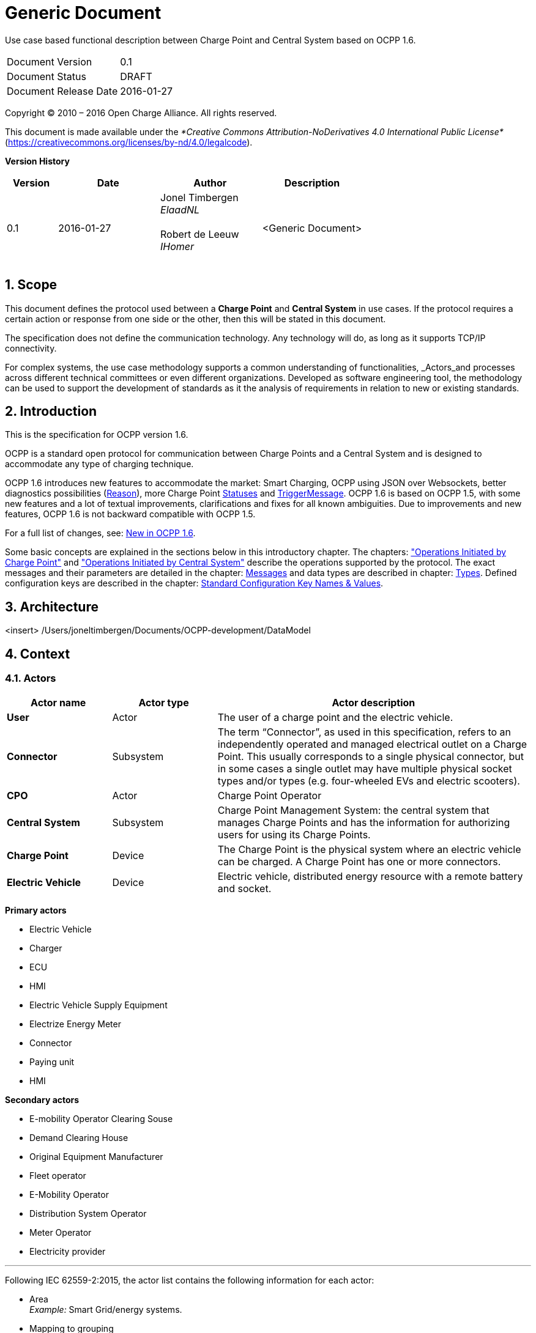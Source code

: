 :numbered:
:toc: macro

= Generic Document

Use case based functional description between Charge Point and Central System based on OCPP 1.6.

[cols=","]
|================================
|Document Version |0.1
|Document Status |DRAFT
|Document Release Date | 2016-01-27
|================================


Copyright © 2010 – 2016 Open Charge Alliance. All rights reserved.

This document is made available under the _*Creative Commons Attribution-NoDerivatives 4.0 International Public License*_ (https://creativecommons.org/licenses/by-nd/4.0/legalcode).


*Version History*

[cols="1,2,2,2",options="header",]
|=======================================================================
|*Version* |*Date* |*Author* |*Description*

|0.1
|2016-01-27
|Jonel Timbergen +
_ElaadNL_ +
 +
Robert de Leeuw +
_IHomer_ +
 +

| <Generic Document>

|=======================================================================

<<<
[[scope]]
== Scope

This document defines the protocol used between a *Charge Point* and
**Central System** in use cases. If the protocol requires a certain action or
response from one side or the other, then this will be stated in this
document.

The specification does not define the communication technology. Any
technology will do, as long as it supports TCP/IP connectivity.

For complex systems, the use case methodology supports a common understanding of functionalities,
_Actors_and processes across different technical committees or even different organizations. Developed
as software engineering tool, the methodology can be used to support the development of standards as it
the analysis of requirements in relation to new or existing standards.

<<<
[[Introduction]]
== Introduction


This is the specification for OCPP version 1.6.

OCPP is a standard open protocol for communication between Charge Points and a Central System
and is designed to accommodate any type of charging technique.

OCPP 1.6 introduces new features to accommodate the market: Smart Charging, OCPP using JSON over
Websockets, better diagnostics possibilities (<<reason,Reason>>), more Charge Point <<chargepointstatus,
Statuses>> and <<trigger-message, TriggerMessage>>. OCPP 1.6 is based on OCPP 1.5, with some new features and
a lot of textual improvements, clarifications and fixes for all known ambiguities. Due to improvements and new features,
OCPP 1.6 is not backward compatible with OCPP 1.5.

For a full list of changes, see: <<new-in-ocpp-1-6,New in OCPP 1.6>>.

Some basic concepts are explained in the sections below in this
introductory chapter. The chapters: <<operations-initiated-by-charge-point,"Operations Initiated by Charge Point">>
and  <<operations-initiated-by-central-system,"Operations Initiated by Central System">> describe the operations supported
by the protocol. The exact messages and their parameters are detailed in
the chapter: <<messages,Messages>> and data types are described in chapter: <<types,Types>>.
Defined configuration keys are described in the chapter: <<standard-configuration-key-names-values,Standard Configuration Key Names & Values>>.



<<<
[[Architecture]]
== Architecture


<insert> /Users/joneltimbergen/Documents/OCPP-development/DataModel



<<<
[[Context]]
== Context


=== Actors



[cols="^1,1,3",options="header",]
|=======================================================================
| Actor name          | Actor type | Actor description
| *User*              | Actor      | The user of a charge point and the electric vehicle.
| *Connector*         | Subsystem  | The term “Connector”, as used in this specification, refers to an independently operated and managed electrical outlet on a Charge Point. This usually corresponds to a single physical connector, but in some cases a single outlet may have multiple physical socket types and/or types (e.g. four-wheeled EVs and electric scooters).
| *CPO*               | Actor      | Charge Point Operator
| *Central System*    | Subsystem  | Charge Point Management System: the central system that manages Charge Points and has the information for authorizing users for using its Charge Points.
| *Charge Point*      | Device     | The Charge Point is the physical system where an electric vehicle can be charged. A Charge Point has one or more connectors.
| *Electric Vehicle*  | Device     | Electric vehicle, distributed energy resource with a remote battery and socket.
|=======================================================================


*Primary actors*

* Electric Vehicle
* Charger
* ECU
* HMI
* Electric Vehicle Supply Equipment
* Electrize Energy Meter
* Connector
* Paying unit
* HMI


*Secondary actors*

* E-mobility Operator Clearing Souse
* Demand Clearing House
* Original Equipment Manufacturer
* Fleet operator
* E-Mobility Operator
* Distribution System Operator
* Meter Operator
* Electricity provider

''''

Following IEC 62559-2:2015, the actor list contains the following information for each actor:

* Area +
_Example:_ Smart Grid/energy systems.
* Mapping to grouping +
_Example:_ To sort requirements for "smart metering" within the area "energy system".
* Name of the actor +
_Example:_ Distribution system operator (DSO).
* Abbreviation for the actor name +
_Example:_ DSO.
* Actor type (e.g. roles, application, ...) +
_Example:_ DSO is a role, an energy management system (EMS) is an application.
* Definition of actor +
Here the actor shall be described. Usually the actor is taken from an existing actor list so that the definition already exists.
* Possible _Actors_fulfilling this role +
_Example:_ For the actor “meter operator” it might be a DSO or an independent meter operator, depending on the national background or the specific project.
* International, regional or national relevance
_Actors_might differentiate in definition depending on regional or national legislation or markets.
* Source of the definition +
_Actors_should be based as far as possible on existing data models in the relevant area or domain.
_Example:_ Data models like CIM common information model (IEC 61968/61970) or COSEM in the metering domain (IEC 62056).
* Parent +
This column is used to build up a kind of hierarchy of actors.
_Example:_ A grid operator as parent of transmission or distribution system operator (TSO or DSO).
* Further comments


=== Relevant Components


<<<
[[Terminology]]
== Terminology


This section contains the terminology that is used throughout this
document.

[cols="3,8"]
|=======================================================================
|*Central System* |Charge Point Management System: the central system
that manages Charge Points and has the information for authorizing users
for using its Charge Points.

|*CiString* | Case Insensitive String. Only printable ASCII allowed.

|*Charge Point* |The Charge Point is the physical system where an
electric vehicle can be charged. A Charge Point has one or more
connectors.

|*Charging Profile* | Generic Charging Profile, used for different types of Profiles. Contains information about the Profile and holds the <<chargingschedule,Charging Schedule>>. In future versions of OCPP it might hold more than 1 <<chargingschedule,Charging Schedule>>.

|*Charging Schedule* | Part of a Charging Profile. Defines a block of charging Power or Current limits.
Can contain a start time and length.

|*Charging Session* |Part of a transaction during which the EV is allowed to request energy

|*Composite Charging Schedule* |The charging schedule as calculated by the Charge Point. It is the result of the calculation of all active schedules and possible local limits present in the Charge Point. Also IEC 15118 limits might be taken into account.

|*Connector* |The term “Connector”, as used in this specification,
refers to an independently operated and managed electrical outlet on a
Charge Point. This usually corresponds to a single physical connector,
but in some cases a single outlet may have multiple physical socket
types and/or tethered cable/connector arrangements to facilitate
different vehicle types (e.g. four-wheeled EVs and electric scooters).

|*Control Pilot signal* | signal used by a Charge Point to inform EV
of maximum Charging power or current limit, as defined by <<ref-IEC61851,[IEC61851-1]>>.

|[[energy-transfer-period]] *Energy Transfer Period* | Time during which an EV chooses to take offered energy, or return it. Multiple Energy Transfer Periods are possible during a Transaction.

|*Local Controller* |Optional device in a smart charging infrastructure. Located on the premises with a number of Charge Points connected to it. Sits between the Charge Points and Central System. Understands and speaks OCPP messages. Controls the Power or Current in other Charge Point by using OCPP smart charging messages. Can be a Charge Point itself.
|*OCPP-J*| OCPP via JSON over WebSocket
|*OCPP-S*| OCPP via SOAP
|*Phase Rotation*| Defines the wiring order of the phases between the energy meter (or if absent, the grid connection), and the Charge Point connector.

|[[transaction]] *Transaction* | The part of the charging process that starts when all relevant preconditions (e.g. authorization, plug inserted) are met, and ends at the moment when the Charge Point irrevocably leaves this state.

|*String* | Case Sensitive String. Only printable ASCII allowed.
All strings in messages and enumerations are case sensitive, unless
explicitly stated otherwise.
|=======================================================================



[[abbreviations]]
== Abbreviations

[cols="1,6"]
|==================================================
|*CSL* |Comma Separated List
|*CPO* |Charge Point Operator
|*DNS* |Domain Name System
|*DST* |Daylight Saving Time
|*EV* |Electrical Vehicle
|*EVSE* |Electric Vehicle Supply Equipment <<ref-IEC61851,[IEC61851-1]>>
|*FTP(S)* |File Transport Protocol (Secure)
|*HTTP(S)* |HyperText Transport Protocol (Secure)
|*ICCID* |Integrated Circuit Card Identifier
|*IMSI* |International Mobile Subscription Identity
|*JSON* |Java Simple Object Notation
|*NAT*| Native Address Translation
|*PDU* |Protocol Data Unit
|*SC* |Smart Charging
|*SOAP* |Simple Object Access Protocol
|*URL* |Uniform Resource Locator
|*RST* | 3 phase power connection, Standard Reference Phasing
|*RTS* | 3 phase power connection, Reversed Reference Phasing
|*SRT* | 3 phase power connection, Reversed 240 degree rotation
|*STR* | 3 phase power connection, Standard 120 degree rotation
|*TRS* | 3 phase power connection, Standard 240 degree rotation
|*TSR* | 3 phase power connection, Reversed 120 degree rotation
|*UTC* |Coordinated Universal Time
|==================================================


<<<
[[GeneralRequirements]]
== General Requirements



[cols="1,2,5,1,2,1",options="header",]
|=======================================================================
|*ID.*        |*Precondition*        | *Requirement*     | *Rationale*   | *Note*     | *M/O/C*
|*FR.001*      |                      | The core Profile is implemented                  |                 | | *M*
|*FR.002*      |                      | The Central System shall be available                  |                |            | *M*
|*FR.003*      |                      | The Charge Point is configured to communicate with the Central System.                 |                |            | *M*
|=======================================================================


<<<
[[Security]]
== Security


//COPIED FROM IEC15118

The following goals of applying cryptography to communication are an extract from the Handbook of Applied Cryptography[11] and are repeated here
 for easier understanding of the cryptographic measures. For further information, see http://cacr.uwaterloo.ca/hac/ +

*1. Confidentiality* is a service used to keep the content of information from all but those authorized to have it. Secrecy is a term synonymous with
confidentiality and privacy. There are numerous approaches to providing confidentiality, ranging from physical protection to mathematical algorithms,
which render data unintelligible. +

*2. Data integrity* is a service that addresses the unauthorized alteration of data. To assure data integrity, one must have the ability to detect data
manipulation by unauthorized parties. Data manipulation includes such things as insertion, deletion, and substitution. +

*3. Authentication* is a service related to identification. This function applies to both entities and information itself. Two parties entering into a
communication should identify each other. Information delivered over a channel should be authenticated as to origin, date of origin, data content, time
sent, etc. For these reasons, this aspect of cryptography is usually subdivided into two major classes: entity authentication and data origin authentication.
Data origin authentication implicitly provides data integrity (for if a message is modified, the source has changed). +
*4. Non-repudiation* is a service that prevents an entity from denying previous commitments or actions. When disputes arise due to an entity denying that certain
actions were taken, a means to resolve the situation is required. For example, one entity may authorize the purchase of property by another entity and later deny
such authorization was granted. A procedure involving a trusted third party is needed to resolve the dispute. “Accountability” as used in B.1 is equivalent to the
term “non-repudiation”.

An additional goal regarding the data communication is defined below.
*1. Reliability / Availability* is the property of a service of being available and working reliably. Degradation of availability and/or communication reliability potentially compromises an offered service.

<<<
[[GenericDataTypes]]
== Generic Data Types


[[cistring20type]]
=== CiString20Type
_Class_

Generic used case insensitive string of 20 characters.

[cols=",,",options="header",]
|===============================================
|*Field Name* |*Field Type* |*Description*
|*cistring20* |CiString[20] |String is case insensitive.
|===============================================

[[cistring25type]]
=== CiString25Type
_Class_

Generic used case insensitive string of 25 characters.

[cols=",,",options="header",]
|===============================================
|*Field Name* |*Field Type* |*Description*
|*cistring25* |CiString[25] |String is case insensitive.
|===============================================

[[cistring50type]]
=== CiString50Type
_Class_

Generic used case insensitive string of 50 characters.

[cols=",,",options="header",]
|===============================================
|*Field Name* |*Field Type* |*Description*
|*ciString50* |CiString[50] |String is case insensitive.
|===============================================

[[cistring255type]]
=== CiString255Type
_Class_

Generic used case insensitive string of 255 characters.

[cols=",,",options="header",]
|===============================================
|*Field Name* |*Field Type* |*Description*
|*cistring255* |CiString[255] |String is case insensitive.
|===============================================

[[cistring500type]]
=== CiString500Type
_Class_

Generic used case insensitive string of 500 characters.

[cols=",,",options="header",]
|===============================================
|*Field Name* |*Field Type* |*Description*
|*ciString500* |CiString[500] |String is case insensitive.
|===============================================
